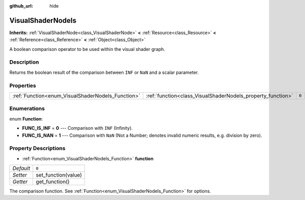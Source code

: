:github_url: hide

.. DO NOT EDIT THIS FILE!!!
.. Generated automatically from Godot engine sources.
.. Generator: https://github.com/godotengine/godot/tree/3.5/doc/tools/make_rst.py.
.. XML source: https://github.com/godotengine/godot/tree/3.5/doc/classes/VisualShaderNodeIs.xml.

.. _class_VisualShaderNodeIs:

VisualShaderNodeIs
==================

**Inherits:** :ref:`VisualShaderNode<class_VisualShaderNode>` **<** :ref:`Resource<class_Resource>` **<** :ref:`Reference<class_Reference>` **<** :ref:`Object<class_Object>`

A boolean comparison operator to be used within the visual shader graph.

Description
-----------

Returns the boolean result of the comparison between ``INF`` or ``NaN`` and a scalar parameter.

Properties
----------

+---------------------------------------------------+-------------------------------------------------------------+-------+
| :ref:`Function<enum_VisualShaderNodeIs_Function>` | :ref:`function<class_VisualShaderNodeIs_property_function>` | ``0`` |
+---------------------------------------------------+-------------------------------------------------------------+-------+

Enumerations
------------

.. _enum_VisualShaderNodeIs_Function:

.. _class_VisualShaderNodeIs_constant_FUNC_IS_INF:

.. _class_VisualShaderNodeIs_constant_FUNC_IS_NAN:

enum **Function**:

- **FUNC_IS_INF** = **0** --- Comparison with ``INF`` (Infinity).

- **FUNC_IS_NAN** = **1** --- Comparison with ``NaN`` (Not a Number; denotes invalid numeric results, e.g. division by zero).

Property Descriptions
---------------------

.. _class_VisualShaderNodeIs_property_function:

- :ref:`Function<enum_VisualShaderNodeIs_Function>` **function**

+-----------+---------------------+
| *Default* | ``0``               |
+-----------+---------------------+
| *Setter*  | set_function(value) |
+-----------+---------------------+
| *Getter*  | get_function()      |
+-----------+---------------------+

The comparison function. See :ref:`Function<enum_VisualShaderNodeIs_Function>` for options.

.. |virtual| replace:: :abbr:`virtual (This method should typically be overridden by the user to have any effect.)`
.. |const| replace:: :abbr:`const (This method has no side effects. It doesn't modify any of the instance's member variables.)`
.. |vararg| replace:: :abbr:`vararg (This method accepts any number of arguments after the ones described here.)`
